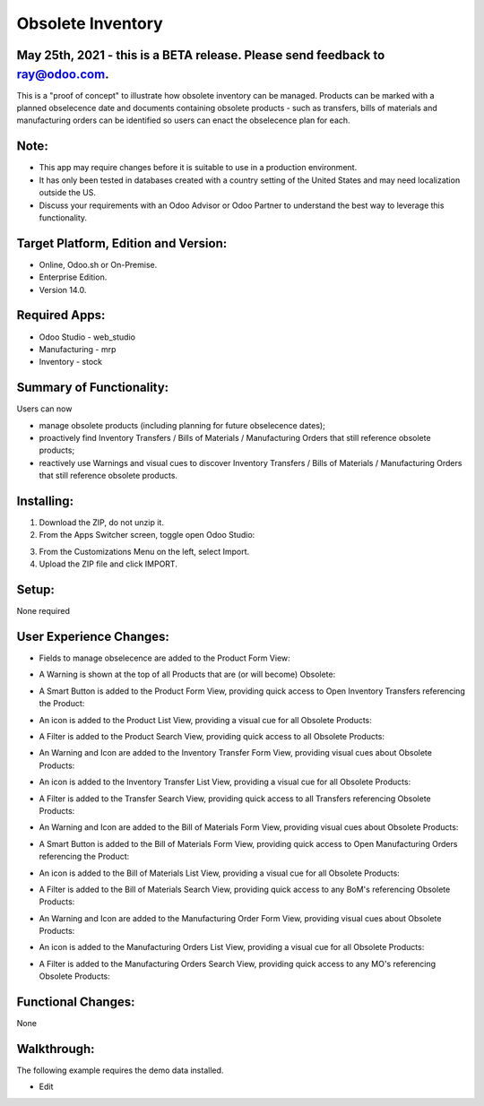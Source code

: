 ==================
Obsolete Inventory
==================

************************************************************************************
May 25th, 2021 - this is a BETA release.  Please send feedback to ray@odoo.com.
************************************************************************************  

This is a "proof of concept" to illustrate how obsolete inventory can be managed.  Products can be marked with a planned obselecence date and documents containing obsolete products - such as transfers, bills of materials and manufacturing orders can be identified so users can enact the obselecence plan for each.

*****
Note:
*****

- This app may require changes before it is suitable to use in a production environment.
- It has only been tested in databases created with a country setting of the United States and may need localization outside the US.
- Discuss your requirements with an Odoo Advisor or Odoo Partner to understand the best way to leverage this functionality.

*************************************
Target Platform, Edition and Version:
*************************************

- Online, Odoo.sh or On-Premise.
- Enterprise Edition.  
- Version 14.0.  

**************
Required Apps:
**************

- Odoo Studio - web_studio
- Manufacturing - mrp
- Inventory - stock

*************************
Summary of Functionality:
*************************

Users can now 

- manage obsolete products (including planning for future obselecence dates); 

- proactively find Inventory Transfers / Bills of Materials / Manufacturing Orders that still reference obsolete products;

- reactively use Warnings and visual cues to discover Inventory Transfers / Bills of Materials / Manufacturing Orders that still reference obsolete products.

***********
Installing:
***********

1. Download the ZIP, do not unzip it.

2. From the Apps Switcher screen, toggle open Odoo Studio:

.. image:: https://raw.githubusercontent.com/odoo-tm/apps/14.0/stock_obsolete/doc/odoo_studio_button.png

3. From the Customizations Menu on the left, select Import.

4. Upload the ZIP file and click IMPORT.

******
Setup:
******

None required


************************
User Experience Changes:
************************
	
- Fields to manage obselecence are added to the Product Form View: 

.. image:: https://raw.githubusercontent.com/odoo-tm/apps/14.0/stock_obsolete/doc/product_fields.png

- A Warning is shown at the top of all Products that are (or will become) Obsolete:

.. image:: https://raw.githubusercontent.com/odoo-tm/apps/14.0/stock_obsolete/doc/product_warning.png

- A Smart Button is added to the Product Form View, providing quick access to Open Inventory Transfers referencing the Product:

.. image:: https://raw.githubusercontent.com/odoo-tm/apps/14.0/stock_obsolete/doc/product_smart_button.png

- An icon is added to the Product List View, providing a visual cue for all Obsolete Products:

.. image:: https://raw.githubusercontent.com/odoo-tm/apps/14.0/stock_obsolete/doc/product_list_view.png

- A Filter is added to the Product Search View, providing quick access to all Obsolete Products:

.. image:: https://raw.githubusercontent.com/odoo-tm/apps/14.0/stock_obsolete/doc/product_filter.png

- An Warning and Icon are added to the Inventory Transfer Form View, providing visual cues about Obsolete Products:

.. image:: https://raw.githubusercontent.com/odoo-tm/apps/14.0/stock_obsolete/doc/stock_picking_form.png

- An icon is added to the Inventory Transfer List View, providing a visual cue for all Obsolete Products:

.. image:: https://raw.githubusercontent.com/odoo-tm/apps/14.0/stock_obsolete/doc/stock_picking_list.png

- A Filter is added to the Transfer Search View, providing quick access to all Transfers referencing Obsolete Products:

.. image:: https://raw.githubusercontent.com/odoo-tm/apps/14.0/stock_obsolete/doc/stock_picking_search.png


- An Warning and Icon are added to the Bill of Materials Form View, providing visual cues about Obsolete Products:

.. image:: https://raw.githubusercontent.com/odoo-tm/apps/14.0/stock_obsolete/doc/bom_form.png

- A Smart Button is added to the Bill of Materials Form View, providing quick access to Open Manufacturing Orders referencing the Product:

.. image:: https://raw.githubusercontent.com/odoo-tm/apps/14.0/stock_obsolete/doc/bom_smart.png

- An icon is added to the Bill of Materials List View, providing a visual cue for all Obsolete Products:

.. image:: https://raw.githubusercontent.com/odoo-tm/apps/14.0/stock_obsolete/doc/bom_list.png

- A Filter is added to the Bill of Materials Search View, providing quick access to any BoM's referencing Obsolete Products:

.. image:: https://raw.githubusercontent.com/odoo-tm/apps/14.0/stock_obsolete/doc/bom_search.png

- An Warning and Icon are added to the Manufacturing Order Form View, providing visual cues about Obsolete Products:

.. image:: https://raw.githubusercontent.com/odoo-tm/apps/14.0/stock_obsolete/doc/order_form.png

- An icon is added to the Manufacturing Orders List View, providing a visual cue for all Obsolete Products:

.. image:: https://raw.githubusercontent.com/odoo-tm/apps/14.0/stock_obsolete/doc/order_list.png

- A Filter is added to the Manufacturing Orders Search View, providing quick access to any MO's referencing Obsolete Products:

.. image:: https://raw.githubusercontent.com/odoo-tm/apps/14.0/stock_obsolete/doc/order_search.png


	

*******************
Functional Changes:
*******************

None

************
Walkthrough:
************

The following example requires the demo data installed.

- Edit 

.. image:: https://raw.githubusercontent.com/odoo-tm/apps/14.0/mrp_services/doc/service_product.png












